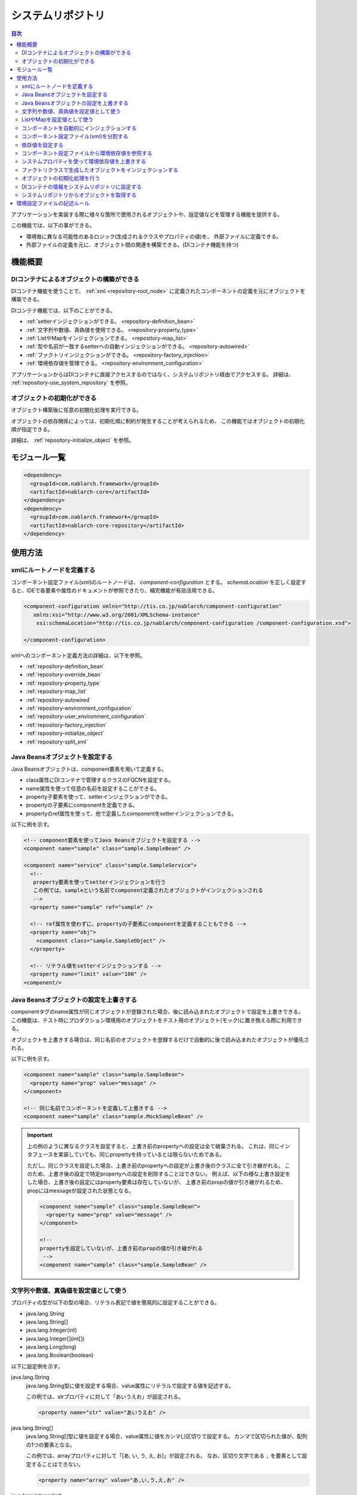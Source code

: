.. _repository:

システムリポジトリ
==================================================

.. contents:: 目次
  :depth: 3
  :local:

アプリケーションを実装する際に様々な箇所で使用されるオブジェクトや、設定値などを管理する機能を提供する。

この機能では、以下の事ができる。

* 環境毎に異なる可能性のあるロジック(生成されるクラスやプロパティの値)を、 外部ファイルに定義できる。
* 外部ファイルの定義を元に、オブジェクト間の関連を構築できる。(DIコンテナ機能を持つ)

機能概要
--------------------------------------------------
DIコンテナによるオブジェクトの構築ができる
~~~~~~~~~~~~~~~~~~~~~~~~~~~~~~~~~~~~~~~~~~~~~~~~~~
DIコンテナ機能を使うことで、 :ref:`xml <repository-root_node>` に定義されたコンポーネントの定義を元にオブジェクトを構築できる。

DIコンテナ機能では、以下のことができる。

* :ref:`setterインジェクションができる。 <repository-definition_bean>`
* :ref:`文字列や数値、真偽値を使用できる。 <repository-property_type>`
* :ref:`ListやMapをインジェクションできる。 <repository-map_list>`
* :ref:`型や名前が一致するsetterへの自動インジェクションができる。 <repository-autowired>`
* :ref:`ファクトリインジェクションができる。 <repository-factory_injection>`
* :ref:`環境依存値を管理できる。 <repository-environment_configuration>`

アプリケーションからはDIコンテナに直接アクセスするのではなく、システムリポジトリ経由でアクセスする。
詳細は、 :ref:`repository-use_system_repository` を参照。

オブジェクトの初期化ができる
~~~~~~~~~~~~~~~~~~~~~~~~~~~~~~~~~~~~~~~~~~~~~~~~~~
オブジェクト構築後に任意の初期化処理を実行できる。

オブジェクトの依存関係によっては、初期化順に制約が発生することが考えられるため、
この機能ではオブジェクトの初期化順が指定できる。

詳細は、 :ref:`repository-initialize_object` を参照。

モジュール一覧
--------------------------------------------------
.. code-block:: xml

  <dependency>
    <groupId>com.nablarch.framework</groupId>
    <artifactId>nablarch-core</artifactId>
  </dependency>
  <dependency>
    <groupId>com.nablarch.framework</groupId>
    <artifactId>nablarch-core-repository</artifactId>
  </dependency>

使用方法
--------------------------------------------------

.. _repository-root_node:

xmlにルートノードを定義する
~~~~~~~~~~~~~~~~~~~~~~~~~~~~~~~~~~~~~~~~~~~~~~~~~~
コンポーネント設定ファイル(xml)のルートノードは、 `component-configuration` とする。
`schemaLocation` を正しく設定すると、IDEで各要素や属性のドキュメントが参照できたり、補完機能が有効活用できる。

.. code-block:: xml

  <component-configuration xmlns="http://tis.co.jp/nablarch/component-configuration"
     xmlns:xsi="http://www.w3.org/2001/XMLSchema-instance"
      xsi:schemaLocation="http://tis.co.jp/nablarch/component-configuration /component-configuration.xsd">

  </component-configuration>

xmlへのコンポーネント定義方法の詳細は、以下を参照。

* :ref:`repository-definition_bean`
* :ref:`repository-override_bean`
* :ref:`repository-property_type`
* :ref:`repository-map_list`
* :ref:`repository-autowired`
* :ref:`repository-environment_configuration`
* :ref:`repository-user_environment_configuration`
* :ref:`repository-factory_injection`
* :ref:`repository-initialize_object`
* :ref:`repository-split_xml`

.. _repository-definition_bean:

Java Beansオブジェクトを設定する
~~~~~~~~~~~~~~~~~~~~~~~~~~~~~~~~~~~~~~~~~~~~~~~~~~
Java Beansオブジェクトは、component要素を用いて定義する。

* class属性にDIコンテナで管理するクラスのFQCNを設定する。
* name属性を使って任意の名前を設定することができる。
* property子要素を使って、setterインジェクションができる。
* propertyの子要素にcomponentを定義できる。
* propertyのref属性を使って、他で定義したcomponentをsetterインジェクションできる。


以下に例を示す。

.. code-block:: xml

  <!-- component要素を使ってJava Beansオブジェクトを設定する -->
  <component name="sample" class="sample.SampleBean" />

  <component name="service" class="sample.SampleService">
    <!--
     property要素を使ってsetterインジェクションを行う
     この例では、sampleという名前でcomponent定義されたオブジェクトがインジェクションされる
     -->
    <property name="sample" ref="sample" />

    <!-- ref属性を使わずに、propertyの子要素にcomponentを定義することもできる -->
    <property name="obj">
      <component class="sample.SampleObject" />
    </property>

    <!-- リテラル値をsetterインジェクションする -->
    <property name="limit" value="100" />
  <component/>

.. _repository-override_bean:

Java Beansオブジェクトの設定を上書きする
~~~~~~~~~~~~~~~~~~~~~~~~~~~~~~~~~~~~~~~~~~~~~~~~~~
componentタグのname属性が同じオブジェクトが登録された場合、後に読み込まれたオブジェクトで設定を上書きできる。
この機能は、テスト時にプロダクション環境用のオブジェクトをテスト用のオブジェクト(モック)に置き換える際に利用できる。

オブジェクトを上書きする場合は、同じ名前のオブジェクトを登録するだけで自動的に後で読み込まれたオブジェクトが優先される。

以下に例を示す。

.. code-block:: xml

  <component name="sample" class="sample.SampleBean">
    <property name="prop" value="message" />
  </component>

  <!-- 同じ名前でコンポーネントを定義して上書きする -->
  <component name="sample" class="sample.MockSampleBean" />

.. important::

  上の例のように異なるクラスを設定すると、上書き前のpropertyへの設定は全て破棄される。
  これは、同じインタフェースを実装していても、同じpropertyを持っているとは限らないためである。

  ただし、同じクラスを設定した場合、上書き前のpropertyへの設定が上書き後のクラスに全て引き継がれる。
  このため、上書き後の設定で特定propertyへの設定を削除することはできない。
  例えば、以下の様な上書き設定をした場合、上書き後の設定にはproperty要素は存在していないが、
  上書き前のpropの値が引き継がれるため、propにはmessageが設定された状態となる。

  .. code-block:: xml

    <component name="sample" class="sample.SampleBean">
      <property name="prop" value="message" />
    </component>

    <!--
    propertyを設定していないが、上書き前のpropの値が引き継がれる
     -->
    <component name="sample" class="sample.SampleBean" />

.. _repository-property_type:

文字列や数値、真偽値を設定値として使う
~~~~~~~~~~~~~~~~~~~~~~~~~~~~~~~~~~~~~~~~~~~~~~~~~~
プロパティの型が以下の型の場合、リテラル表記で値を簡易的に設定することができる。

* java.lang.String
* java.lang.String[]
* java.lang.Integer(int)
* java.lang.Integer[](int[])
* java.lang.Long(long)
* java.lang.Boolean(boolean)

以下に設定例を示す。

java.lang.String
  java.lang.String型に値を設定する場合、value属性にリテラルで設定する値を記述する。

  この例では、strプロパティに対して「あいうえお」が設定される。

  .. code-block:: xml

    <property name="str" value="あいうえお" />

java.lang.String[]
  java.lang.String[]型に値を設定する場合、value属性に値をカンマ(,)区切りで設定する。
  カンマで区切られた値が、配列の1つの要素となる。

  この例では、arrayプロパティに対して「[あ, い, う, え, お]」が設定される。
  なお、区切り文字である ``,`` を要素として設定することはできない。

  .. code-block:: xml

    <property name="array" value="あ,い,う,え,お" />

java.lang.Integer(int)
  java.lang.Integer型及びint型に値を設定する場合、value属性に設定する値を記述する。
  設定できる値は、 `Integer#valueOf` により変換できる値。

  この例では、Integer(int)型のnumプロパティに対して「12345」が設定される。

  .. code-block:: xml

    <property name="num" value="12345" />

java.lang.Integer[](int[])
  java.lang.String[]と同じように、value属性に値をカンマ(,)区切りで設定する。
  各要素に設定できる値は、 `Integer#valueOf` により変換できる値。

java.lang.Long(long)
  java.lang.Integer(int)と同じように、value属性に設定する値を記述する。
  設定できる値は、 `Long#valueOf` により変換できる値。

java.lang.Boolean(boolean)
  java.lang.Boolean型に値を設定する場合、value属性にリテラルで設定する値を記述する。
  設定できる値は、 `Boolean#valueOf` により変換できる値。

  この例では、Boolean(boolean)型のboolプロパティに対して「true」が設定される。

  .. code-block:: xml

    <property name="bool" value="true" />

.. _repository-map_list:

ListやMapを設定値として使う
~~~~~~~~~~~~~~~~~~~~~~~~~~~~~~~~~~~~~~~~~~~~~~~~~
list要素やmap要素を使ってコンポーネント設定をすることで、ListやMapを受け取るpropertyに対するsetterインジェクションが行える。

list要素を使ったListの設定
  この例では、SampleBeanのintegerListプロパティに対して、要素に[1, 2, 3]を持つListが設定される。

  .. code-block:: xml

    <component class="sample.SampleBean">
      <property name="integerList">
        <list>
          <value>1</value>
          <value>2</value>
          <value>3</value>
        </list>
      </property>
    </component>

  list要素にも任意の名前を設定でき、property要素で名前参照することができる。
  この例は、上の例と同じ設定となる。

  .. code-block:: xml

    <list name="numList">
      <value>1</value>
      <value>2</value>
      <value>3</value>
    </list>

    <component class="sample.ListSample">
      <!-- numListという名前のListを設定する -->
      <property name="integerList" ref="numList" />
    </component>

  Listに対しては、任意のJava Beansオブジェクトを設定することができる。
  この例では、handlersプロパティに対して `SampleHandler1` 、 `SampleHandler2` 、 `SampleHandler3` を持つListが設定される。
  なお、下の例にもあるがcomponent-ref要素を使用することで、名前参照することができる。

  .. code-block:: xml

    <component name="sampleHandler3" class="sample.SampleHandler3" />

    <component class="sample.ListSample">
      <property name="handlers">
        <list>
          <component class="sample.SampleHandler1" />
          <component class="sample.SampleHandler2" />
          <component-ref name="sampleHandler3" />
        </list>
      </property>
    </component>

map要素を使ったMapの設定
  この例では、mapプロパティに対してentryに「{key1=1, key2=2, key3=3}」を持つMapが設定される。

  .. code-block:: xml

    <property name="map">
      <map>
        <entry key="key1" value="1" />
        <entry key="key2" value="2" />
        <entry key="key3" value="3" />
      </map>
    </property>

  mapにも任意の名前を設定でき、property要素で名前参照することができる。
  この例は、上の例と同じ設定となる。

  .. code-block:: xml

      <map name="map">
        <entry key="key1" value="1" />
        <entry key="key2" value="2" />
        <entry key="key3" value="3" />
      </map>

    <component class="sample.ListSample">
      <!-- mapという名前のMapを設定する -->
    <property name="map" ref="map">
    </component>

  value-component要素を使用することで、任意のBeanをMapの値として設定することもできる。

  .. code-block:: xml

    <property name="settings">
      <map>
        <entry key="sample1">
          <value-component class="sample.SampleBean1" />
        </entry>
        <entry key="sample2">
          <value-component class="sample.SampleBean2" />
        </entry>
      </map>
    </property>

.. important::
  mapやlistのname属性が同じものを複数定義した場合は、先に定義されたものが有効となる。
  これは、 :ref:`beanの上書き <repository-override_bean>` と異なる挙動であるため注意すること。

  もし、環境毎にmapやlistの情報を変更したい場合には、環境毎読み込むファイルを変えることで対応すること。
  

.. _repository-autowired:

コンポーネントを自動的にインジェクションする
~~~~~~~~~~~~~~~~~~~~~~~~~~~~~~~~~~~~~~~~~~~~~
コンポーネントのpropertyタグの定義を省略した場合でも、自動的にコンポーネントをインジェクションする機能を提供する。
この機能ではcomponent要素のautowireType属性を使用することで、自動インジェクションタイプを指定することができる。

.. important::

  自動インジェクション機能を使用すると以下の問題があるため、autowireType属性には明示的に `None` を指定することを推奨する。

  * 最終的に生成されるオブジェクトの状態が、コンポーネント設定ファイル(xml)から読み取れない。
  * 任意項目のプロパティ定義を省略した場合に、想定していないオブジェクトが自動的にインジェクションされてしまう可能性がある。
  * 型による自動インジェクションを使用し、派生開発で同一の型のオブジェクトの設定が増えた場合、
    propertyの定義が必要になるためメンテナンス性が悪い。

autowireType属性に指定可能なタイプは以下の通り。

ByType
  DIコンテナ上にそのプロパティの型が1つしか存在しない場合に、そのコンポーネントを自動的にインジェクションする。
  デフォルトではこのタイプが使用される。

ByName
  プロパティ名と一致する名称のコンポーネントが存在する場合に、そのコンポーネントを自動的にインジェクションする。
  なお、プロパティとコンポーネントの型が一致しない場合はエラーとなる。

None
  自動インジェクションを行わない。

デフォルト(ByType)の設定で自動インジェクションする例を以下に示す。

インジェクション対象のクラスを作成する
  インジェクション対象のインタフェース及び実装クラスを作成する。
  この例では、インタフェースを作成しているが、インタフェースの作成は必須ではない。

  .. code-block:: java

    public interface SampleService {
    }

    public class BasicSampleService implements SampleService {
    }

インジェクション対象のオブジェクトを使用するクラスを作成する
  上記で作成したクラスを使って処理を行うクラスを作成する。
  このクラスは、setterインジェクションで上記のクラスを受け取る。

  .. code-block:: java

    public class SampleController {
      private SampleService service;

      public void setService(SampleService service) {
        this.service = service;
      }
    }

コンポーネント設定ファイルにコンポーネントを定義する
  この例では、 `SampleController` に `service` propertyを定義していないが、`SampleService` を実装したクラスの設定が1つだけなので
  `service` propertyに自動的に `BasicSampleService` が設定される。

  .. code-block:: xml

    <component name="service" class="sample.BasicSampleService" />

    <component name="controller" class="sample.SampleController" />


  上記の設定は、以下のように明示的にpropertyを定義した場合と同じ動作となる。

  .. code-block:: xml

    <component name="service" class="sample.BasicSampleService" />

    <component name="controller" class="sample.SampleController">
      <property name="service" ref="service" />
    </component>

.. _repository-split_xml:

コンポーネント設定ファイル(xml)を分割する
~~~~~~~~~~~~~~~~~~~~~~~~~~~~~~~~~~~~~~~~~~~~~~~~~~
全ての定義を1つのコンポーネント設定ファイルに定義するとxmlが巨大となり、メンテナンス性が悪くなる問題がある。
このため、xmlファイルを複数ファイルに分割できる機能を提供している。

xmlファイルを分割する際には、機能単位などある程度の粒度でファイルを分割すると良い。
分割したxmlファイルは、import要素で読み込む事ができる。

以下に例を示す。

この例では、3つのxmlファイルがロードされる。

.. code-block:: xml

  <import file="library/database.xml" />
  <import file="library/validation.xml" />
  <import file="handler/multipart.xml" />

.. _repository-environment_configuration:

依存値を設定する
~~~~~~~~~~~~~~~~~~~~~~~~~~~~~~~~~~~~~~~~~~~~~~~~~~
テスト環境や本番環境で異なる値(データベースの接続情報やディレクトリのパスなど)は、環境設定ファイルで管理することができる。

環境設定ファイルは、以下のようにシンプルなkey-value形式で記述する。
詳細な記述ルールは、 :ref:`repository-environment_configuration_file_rule` を参照。

.. code-block:: bash

  database.url = jdbc:h2:mem:sample
  database.user = sa
  database.password = sa

.. important::

  環境設定値のキー値が重複していた場合、後に定義されたものが有効となるため注意すること。

以下に例を示す。

環境依存値
  .. code-block:: bash

    database.url = jdbc:h2:mem:sample
    database.user = sa
    database.password = sa

.. _repository-user_environment_configuration:

コンポーネント設定ファイルから環境依存値を参照する
~~~~~~~~~~~~~~~~~~~~~~~~~~~~~~~~~~~~~~~~~~~~~~~~~~
コンポーネント設定ファイル(xml)から環境設定ファイルを読み込み、Java Beansオブジェクトの設定値として利用できる。

DIコンテナで管理するオブジェクトに対して環境依存値を設定(インジェクション)する場合は、
コンポーネント設定ファイルに環境依存値のキー値を ``${`` と ``}`` で囲んで記述する。

なお、この記法を環境設定ファイルで使用することはできない。(環境設定ファイル内では、他の環境依存値は参照できない。)

以下に例を示す。

環境設定ファイル
  .. code-block:: bash

    database.url = jdbc:h2:mem:sample
    database.user = sa
    database.password = sa

コンポーネント設定ファイル
  環境設定ファイルを読み込む場合には、config-file要素を使用する。
  この例のようにファイル名指定で読み込んだり、特定ディレクトリ配下のファイルを一括で読み込むことができる。

  上記の環境設定ファイルの名前が「database.config」の場合、 `JdbcDataSource` の `url` には、「\jdbc:h2:mem:sample」が設定される。

  .. code-block:: xml

    <!-- database.configファイルの読み込み -->
    <config-file file="database.config" />

    <component class="org.h2.jdbcx.JdbcDataSource">
      <property name="url" value="${database.url}" />
    </component>

.. _repository-overwrite_environment_configuration:

システムプロパティを使って環境依存値を上書きする
~~~~~~~~~~~~~~~~~~~~~~~~~~~~~~~~~~~~~~~~~~~~~~~~~~
環境依存値は、システムプロパティ( `java.lang.System#getProperties()` で取得できる値)で上書きできる。
システムプロパティは、環境設定ファイルに設定した値より優先されるため、vmオプションで容易に設定値を上書きすることができる。

例えば、特定のバッチアプリケーションだけ設定値を変えたいといった場合に、システムプロパティを使用して環境依存値を上書きするといったことができる。

以下に例を示す。

環境設定ファイル

  .. code-block:: bash

    message=上書きされるメッセージ

システムプロパティで値を上書きする
  javaコマンドの ``-D`` オプションでシステムプロパティを設定することで、環境設定ファイルの値を上書きすることができる。
  この例の場合、 `message` の値は「上書きするメッセージ」となる。

  java -Dmessage=上書きするメッセージ

.. _repository-factory_injection:

ファクトリクラスで生成したオブジェクトをインジェクションする
~~~~~~~~~~~~~~~~~~~~~~~~~~~~~~~~~~~~~~~~~~~~~~~~~~~~~~~~~~~~~~~~~~
Java Beansとして実装されているクラスであれば、setterインジェクションを使用して値を設定しオブジェクトを生成することができる。
しかし、ベンダー提供やOSSなどのJava Beansとして実装されていないオブジェクトをシステムリポジトリで管理したい場合がある。

この場合は、ファクトリクラスを作成しファクトリクラス経由でオブジェクトを生成することで、これらのクラスをシステムリポジトリで管理できるようになる。

以下に手順を示す。

ファクトリクラスを作成する
  ファクトリクラスは、 :java:extdoc:`ComponentFactory <nablarch.core.repository.di.ComponentFactory>` インタフェースを実装し作成する。

  実装例
    .. code-block:: java

      public class SampleComponentFactory implements ComponentFactory<SampleComponent> {
        // 生成するオブジェクトへの設定値
        private String configValue;

        public void setConfigValue(String configValue) {
          this.configValue = configValue;
        }

        public SampleComponent createObject() {
          // オブジェクトを生成する。
          // この例では、このクラスにsetterインジェクションした値を使ってオブジェクトを生成する。
          return new SampleComponent(configValue);
        }
      }

コンポーネント設定ファイルにファクトリクラスを設定する
  ファクトリクラスを通常のコンポーネントと同じように設定することで、
  自動的にファクトリクラスが生成したオブジェクトが設定される。

  .. code-block:: xml

    <!-- ファクトリクラスの定義 -->
    <component name="sampleComponent" class="sample.SampleComponentFactory">
      <property name="configValue" value="設定値" />
    </component>

    <!-- ファクトリクラスで生成したオブジェクトを設定するクラス -->
    <component class="sample.SampleBean">
      <!-- sampleObjectプロパティにファクトリクラスで生成したオブジェクトが設定される -->
      <property name="sampleObject" ref="sampleComponent" />
    </component>

.. _repository-initialize_object:

オブジェクトの初期化処理を行う
~~~~~~~~~~~~~~~~~~~~~~~~~~~~~~~~~~~~~~~~~~~~~~~~~~
オブジェクトの初期化処理を行うためには、以下の手順が必要となる。

#. :java:extdoc:`Initializable <nablarch.core.repository.initialization.Initializable>` インタフェースを実装する。
#. コンポーネント設定ファイルに初期化対象のリストを設定する。

以下に詳細な手順を示す。

Initializableインタフェースを実装する
  :java:extdoc:`initialzie <nablarch.core.repository.initialization.Initializable.initialize()>` で初期化処理を行う。

  .. code-block:: java

    public class SampleComponent implements Initializable {
      public void initialize() {
        // プロパティにインジェクションされた値などを元に初期化処理を行う
      }
    }

コンポーネント設定ファイルに初期化対象のリストを設定する
  初期化対象のオブジェクトを :java:extdoc:`BasicApplicationInitializer <nablarch.core.repository.initialization.BasicApplicationInitializer>` に設定する。

  初期化対象のオブジェクトの初期化順を意識する必要がある場合は、先に初期化を行いたいオブジェクトをより上に設定する。
  下の設定例の場合、以下の順で初期化が行われる。
  
  #. `sampleObject`
  #. `sampleObject3`
  #. `sampleObject2`

  .. important::
    
    :java:extdoc:`BasicApplicationInitializer <nablarch.core.repository.initialization.BasicApplicationInitializer>` のコンポーネント名は、 必ず **initializer** とすること。

  .. code-block:: xml

    <!-- 初期化対象のオブジェクトの設定 -->
    <component name="sampleObject" class="sample.SampleComponent" />
    <component name="sampleObject2" class="sample.SampleComponent2" />
    <component name="sampleObject3" class="sample.SampleComponent3" />

    <component name="initializer"
        class="nablarch.core.repository.initialization.BasicApplicationInitializer">

      <!-- initializeListプロパティにlist要素で初期化対象のオブジェクトを列挙する -->
      <property name="initializeList">
        <list>
          <component-ref name="sampleObject"/>
          <component-ref name="sampleObject3" />
          <component-ref name="sampleObject2" />
        </list>
      </property>

    </component>

.. _repository-use_system_repository:

DIコンテナの情報をシステムリポジトリに設定する
~~~~~~~~~~~~~~~~~~~~~~~~~~~~~~~~~~~~~~~~~~~~~~~~~~~~~~~
DIコンテナの情報をシステムリポジトリにロードすることで、アプリケーション内の全ての箇所からDIコンテナ上のオブジェクトにアクセスすることができる。

コンポーネント設定ファイルをロードし、システムリポジトリに設定する例を以下に示す。

この例では、 ``web-boot.xml`` を元に構築されたDIコンテナの情報がシステムリポジトリに設定される。

.. code-block:: java

  XmlComponentDefinitionLoader loader
      = new XmlComponentDefinitionLoader("web-boot.xml");
  SystemRepository.load(new DiContainer(loader));

.. important::

  DIコンテナの情報をシステムリポジトリへ登録する処理は、Nablarchが提供する以下のクラスで実施される。
  このため、個別にこのような実装を行うことは基本的にない。

  * ServletContextListenerの実装クラス
  * 独立型アプリケーションの起動クラス

システムリポジトリからオブジェクトを取得する
~~~~~~~~~~~~~~~~~~~~~~~~~~~~~~~~~~~~~~~~~~~~~~~~~~~~~~~
システムリポジトリ上からオブジェクトを取得する場合には、 :java:extdoc:`SystemRepository <nablarch.core.repository.SystemRepository>` クラスを使用する。

なお、システムリポジトリには事前にDIコンテナの情報を設定しておく必要がある。
詳細は、 :ref:`repository-use_system_repository` を参照。

以下のように、component要素(listやmap要素を含む)に設定したname属性の値を指定して、オブジェクトを取得できる。

.. code-block:: java

  SampleComponent sample = SystemRepository.get("sampleComponent");


.. _repository-environment_configuration_file_rule:

環境設定ファイルの記述ルール
--------------------------------------------------
環境設定ファイルの記述ルールについて説明する。

記述ルールは、プロパティファイルと似ているが細かな点に違いがあるため注意すること。

設定値の記述形式
  設定値は、 キーと値を ``=`` で区切って記述する。

  .. code-block:: bash
    
    key1=value1
    key2=value2

コメントの記述
  コメントは、 ``#`` を用いた行コメントのみサポートする。
  行中に ``#`` が存在した場合は、それ以降をコメントとして扱う。

  .. code-block:: bash

    # コメントです
    key = value   # コメントです

複数行にまたがった設定値の記述
  行末に ``\`` を記述することで、複数行にまたがって設定値を記述することができる。

  下の例の場合、設定値の組み合わせは以下のようになる。

  * key -> value
  * key2 -> value,value2
  * key3 -> abcdefg

  .. code-block:: bash

    key = value
    key2 = value,\
    value2
    key3 = abcd\    # ここにコメントを定義できる
    efg

予約語のエスケープ
  以下の予約語を一般文字として扱う場合は、 ``\`` を用いてエスケープを行う。

  * ``#``
  * ``=``
  * ``\``

  下の例の場合、設定値の組み合わせは以下のようになる。

  * key -> a=a
  * key2 -> #コメントではない
  * key3 -> あ\\い

  .. code-block:: bash

    key = a\=a
    key2 = \#コメントではない
    key3 = あ\\い
